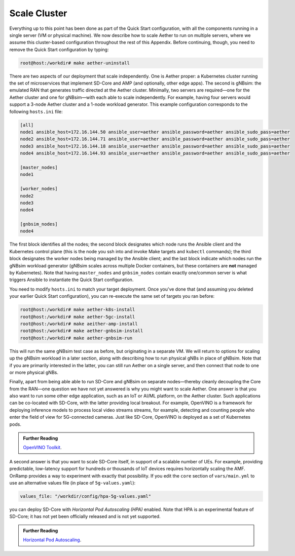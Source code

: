 Scale Cluster
-----------------

Everything up to this point has been done as part of the Quick Start
configuration, with all the components running in a single server (VM
or physical machine). We now describe how to scale Aether to run on
multiple servers, where we assume this cluster-based configuration
throughout the rest of this Appendix. Before continuing, though, you
need to remove the Quick Start configuration by typing:

.. code-block::

   root@host:/workdir# make aether-uninstall

There are two aspects of our deployment that scale independently. One
is Aether proper: a Kubernetes cluster running the set of
microservices that implement SD-Core and AMP (and optionally, other
edge apps). The second is gNBsim: the emulated RAN that generates
traffic directed at the Aether cluster. Minimally, two servers are
required—one for the Aether cluster and one for gNBsim—with each able
to scale independently. For example, having four servers would support
a 3-node Aether cluster and a 1-node workload generator. This example
configuration corresponds to the following ``hosts.ini`` file:

.. code-block::

   [all]
   node1 ansible_host=172.16.144.50 ansible_user=aether ansible_password=aether ansible_sudo_pass=aether
   node2 ansible_host=172.16.144.71 ansible_user=aether ansible_password=aether ansible_sudo_pass=aether
   node3 ansible_host=172.16.144.18 ansible_user=aether ansible_password=aether ansible_sudo_pass=aether
   node4 ansible_host=172.16.144.93 ansible_user=aether ansible_password=aether ansible_sudo_pass=aether

   [master_nodes]
   node1

   [worker_nodes]
   node2
   node3
   node4

   [gnbsim_nodes]
   node4

The first block identifies all the nodes; the second block designates
which node runs the Ansible client and the Kubernetes control plane
(this is the node you ssh into and invoke Make targets and ``kubectl``
commands); the third block designates the worker nodes being managed
by the Ansible client; and the last block indicate which nodes run the
gNBsim workload generator (gNBsim scales across multiple Docker
containers, but these containers are **not** managed by Kubernetes).
Note that having ``master_nodes`` and ``gnbsim_nodes`` contain exactly
one/common server is what triggers Ansible to instantiate the Quick
Start configuration.

You need to modify ``hosts.ini`` to match your target deployment.
Once you've done that (and assuming you deleted your earlier Quick
Start configuration), you can re-execute the same set of targets you
ran before:

.. code-block::

   root@host:/workdir# make aether-k8s-install
   root@host:/workdir# make aether-5gc-install
   root@host:/workdir# make aeither-amp-install
   root@host:/workdir# make aether-gnbsim-install
   root@host:/workdir# make aether-gnbsim-run

This will run the same gNBsim test case as before, but originating in
a separate VM. We will return to options for scaling up the gNBsim
workload in a later section, along with describing how to run physical
gNBs in place of gNBsim. Note that if you are primarily interested in
the latter, you can still run Aether on a single server, and then
connect that node to one or more physical gNBs.

Finally, apart from being able able to run SD-Core and gNBsim on
separate nodes—thereby cleanly decoupling the Core from the RAN—one
question we have not yet answered is why you might want to scale
Aether. One answer is that you also want to run some other edge
application, such as an IoT or AI/ML platform, on the Aether cluster.
Such applications can be co-located with SD-Core, with the latter
providing local breakout. For example, OpenVINO is a framework for
deploying inference models to process local video streams streams, for
example, detecting and counting people who enter the field of view for
5G-connected cameras. Just like SD-Core, OpenVINO is deployed as a set
of Kubernetes pods.

.. _reading_openvino:
.. admonition:: Further Reading

   `OpenVINO Toolkit <https://docs.openvino.ai>`__.

A second answer is that you want to scale SD-Core itself, in support
of a scalable number of UEs. For example, providing predictable,
low-latency support for hundreds or thousands of IoT devices requires
horizontally scaling the AMF. OnRamp provides a way to experiment with
exactly that possibility. If you edit the ``core`` section of
``vars/main.yml`` to use an alternative values file (in place of
``5g-values.yaml``):

.. code-block::

   values_file: "/workdir/config/hpa-5g-values.yaml"

you can deploy SD-Core with *Horizontal Pod Autoscaling (HPA)*
enabled. Note that HPA is an experimental feature of SD-Core; it has
not yet been officially released and is not yet supported.

.. _reading_hpa:
.. admonition:: Further Reading

   `Horizontal Pod Autoscaling
   <https://kubernetes.io/docs/tasks/run-application/horizontal-pod-autoscale/>`__.






